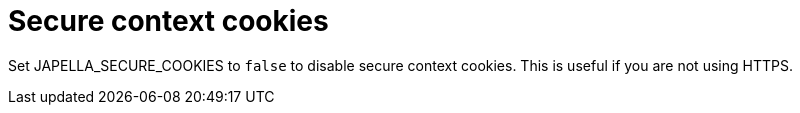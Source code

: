 = Secure context cookies

Set JAPELLA_SECURE_COOKIES to `false` to disable secure context cookies. This is useful if you are not using HTTPS.
